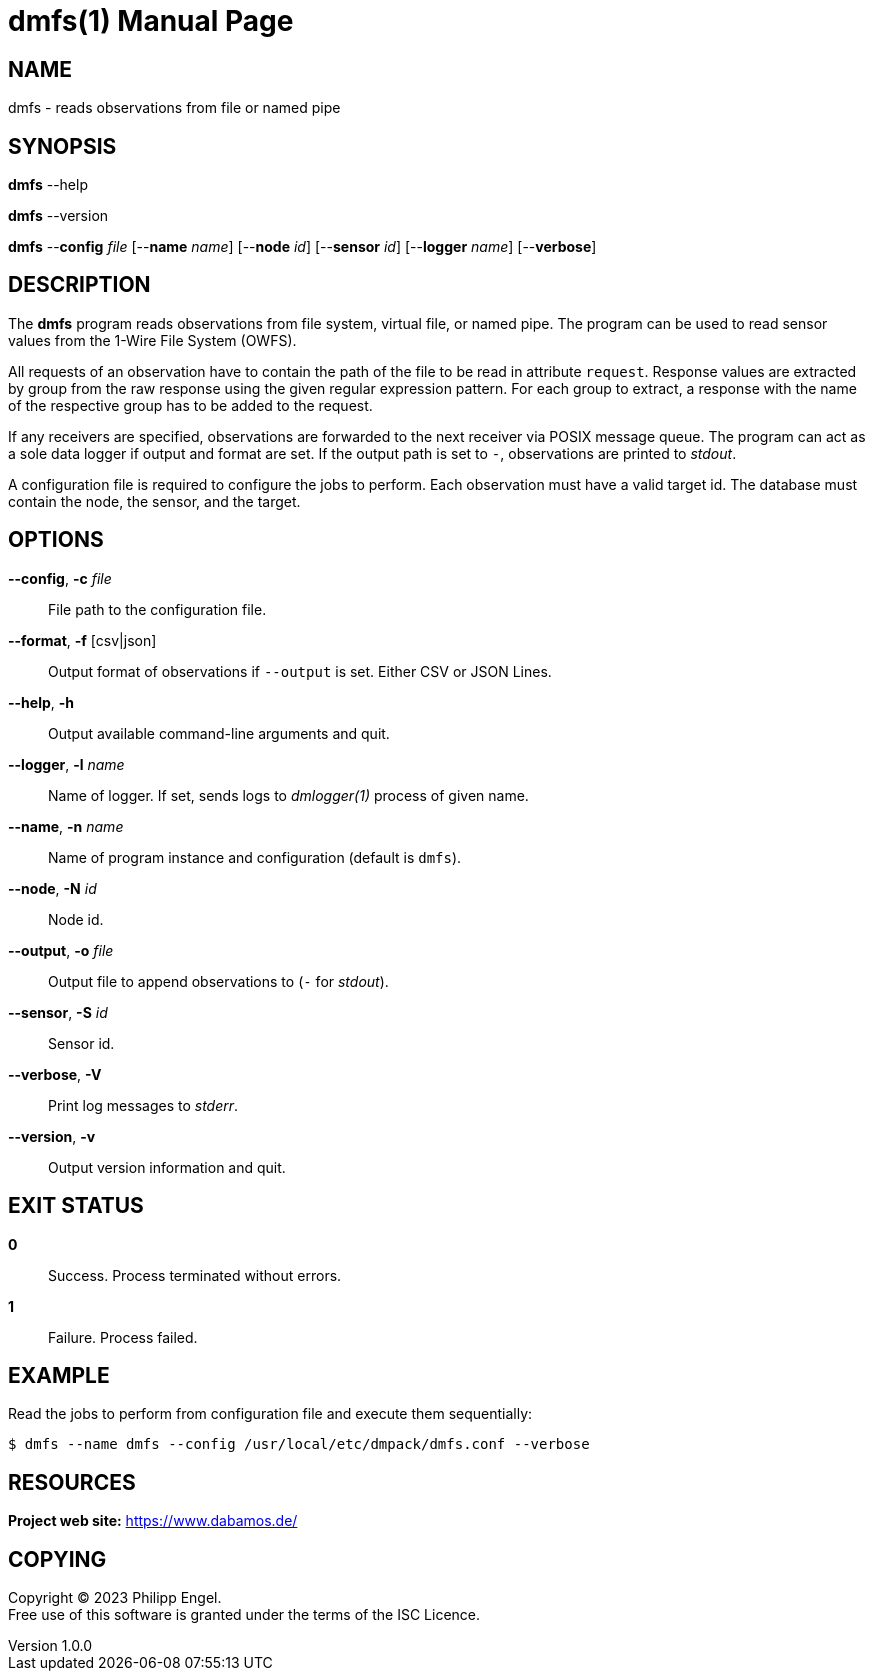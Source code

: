 = dmfs(1)
Philipp Engel
v1.0.0
:doctype: manpage
:manmanual: User Commands
:mansource: DMFS

== NAME

dmfs - reads observations from file or named pipe

== SYNOPSIS

*dmfs* --help

*dmfs* --version

*dmfs* --*config* _file_ [--*name* _name_] [--*node* _id_] [--*sensor* _id_]
[--*logger* _name_] [--*verbose*]

== DESCRIPTION

The *dmfs* program reads observations from file system, virtual file, or named
pipe. The program can be used to read sensor values from the 1-Wire File
System (OWFS).

All requests of an observation have to contain the path of the file to be read
in attribute `request`. Response values are extracted by group from the raw
response using the given regular expression pattern. For each group to extract,
a response with the name of the respective group has to be added to the
request.

If any receivers are specified, observations are forwarded to the next receiver
via POSIX message queue. The program can act as a sole data logger if output and
format are set. If the output path is set to `-`, observations are printed to
_stdout_.

A configuration file is required to configure the jobs to perform. Each
observation must have a valid target id. The database must contain the node,
the sensor, and the target.

== OPTIONS

*--config*, *-c* _file_::
  File path to the configuration file.

*--format*, *-f* [csv|json]::
  Output format of observations if `--output` is set. Either CSV or JSON Lines.

*--help*, *-h*::
  Output available command-line arguments and quit.

*--logger*, *-l* _name_::
  Name of logger. If set, sends logs to _dmlogger(1)_ process of given name.

*--name*, *-n* _name_::
  Name of program instance and configuration (default is `dmfs`).

*--node*, *-N* _id_::
  Node id.

*--output*, *-o* _file_::
  Output file to append observations to (`-` for _stdout_).

*--sensor*, *-S* _id_::
  Sensor id.

*--verbose*, *-V*::
  Print log messages to _stderr_.

*--version*, *-v*::
  Output version information and quit.

== EXIT STATUS

*0*::
  Success.
  Process terminated without errors.

*1*::
  Failure.
  Process failed.

== EXAMPLE

Read the jobs to perform from configuration file and execute them sequentially:

....
$ dmfs --name dmfs --config /usr/local/etc/dmpack/dmfs.conf --verbose
....

== RESOURCES

*Project web site:* https://www.dabamos.de/

== COPYING

Copyright (C) 2023 {author}. +
Free use of this software is granted under the terms of the ISC Licence.
